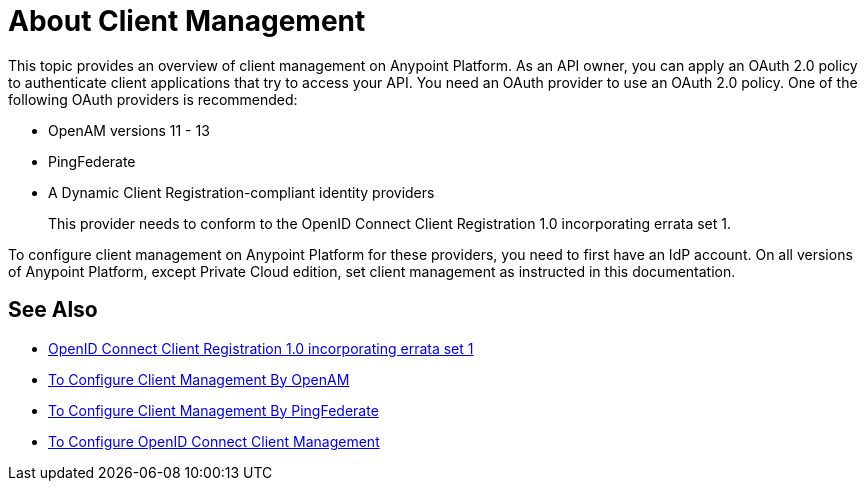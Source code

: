 = About Client Management

This topic provides an overview of client management on Anypoint Platform. As an API owner, you can apply an OAuth 2.0 policy to authenticate client applications that try to access your API. You need an OAuth provider to use an OAuth 2.0 policy. One of the following OAuth providers is recommended: 

* OpenAM versions 11 - 13
* PingFederate
* A Dynamic Client Registration-compliant identity providers
+
This provider needs to conform to the OpenID Connect Client Registration 1.0 incorporating errata set 1.

To configure client management on Anypoint Platform for these providers, you need to first have an IdP account. On all versions of Anypoint Platform, except Private Cloud edition, set client management as instructed in this documentation.

== See Also

* link:https://openid.net/specs/openid-connect-registration-1_0.html[OpenID Connect Client Registration 1.0 incorporating errata set 1]
* link:/access-management/conf-client-mgmt-openam-task[To Configure Client Management By OpenAM]
* link:/access-management/conf-client-mgmt-pf-task[To Configure Client Management By PingFederate]
* link:/access-management/configure-client-management-openid-task[To Configure OpenID Connect Client Management]
